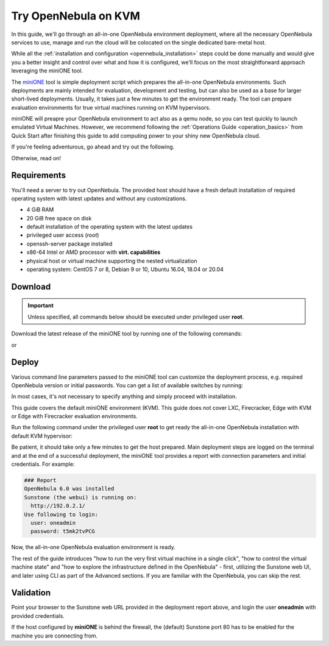 .. _try_opennebula_on_kvm:

=====================
Try OpenNebula on KVM
=====================

In this guide, we'll go through an all-in-one OpenNebula environment deployment, where all the necessary OpenNebula services to use, manage and run the cloud will be colocated on the single dedicated bare-metal host.

While all the :ref:`installation and configuration <opennebula_installation>` steps could be done manually and would give you a better insight and control over what and how it is configured, we'll focus on the most straightforward approach leveraging the miniONE tool.

The `miniONE <https://github.com/OpenNebula/minione>`_ tool is simple deployment script which prepares the all-in-one OpenNebula environments. Such deployments are mainly intended for evaluation, development and testing, but can also be used as a base for larger short-lived deployments. Usually, it takes just a few minutes to get the environment ready. The tool can prepare evaluation environments for true virtual machines running on KVM hypervisors.

miniONE will preapre your OpenNebula environment to act also as a qemu node, so you can test quickly to launch emulated Virtual Machines. However, we recommend following the :ref:`Operations Guide <operation_basics>` from Quick Start after finishing this guide to add computing power to your shiny new OpenNebula cloud.

If you're feeling adventurous, go ahead and try out the following.

.. prompt:: bash # auto

    # wget 'https://github.com/OpenNebula/minione/releases/latest/download/minione'
    # sudo bash minione

Otherwise, read on!

Requirements
============

You'll need a server to try out OpenNebula. The provided host should have a fresh default installation of required operating system with latest updates and without any customizations.

.. todo:: Drop dependency for KVM qemu node?

- 4 GiB RAM
- 20 GiB free space on disk
- default installation of the operating system with the latest updates
- privileged user access (`root`)
- openssh-server package installed
- x86-64 Intel or AMD processor with **virt. capabilities**
- physical host or virtual machine supporting the nested virtualization
- operating system: CentOS 7 or 8, Debian 9 or 10, Ubuntu 16.04, 18.04 or 20.04

.. image:: /images/minione-kvm.png

Download
========

.. important::

    Unless specified, all commands below should be executed under privileged user **root**.

Download the latest release of the miniONE tool by running one of the following commands:

.. prompt:: bash # auto

    # wget 'https://github.com/OpenNebula/minione/releases/latest/download/minione'

or

.. prompt:: bash # auto

    # curl -O -L 'https://github.com/OpenNebula/minione/releases/latest/download/minione'

Deploy
======

Various command line parameters passed to the miniONE tool can customize the deployment process, e.g. required OpenNebula version or initial passwords. You can get a list of available switches by running:

.. prompt:: bash # auto

    # bash minione --help

In most cases, it's not necessary to specify anything and simply proceed with installation.

This guide covers the default miniONE environment (KVM). This guide does not cover LXC, Firecracker, Edge with KVM or Edge with Firecracker evaluation environments.

Run the following command under the privileged user **root** to get ready the all-in-one OpenNebula installation with default KVM hypervisor:

.. prompt:: bash # auto

    # bash minione

Be patient, it should take only a few minutes to get the host prepared. Main deployment steps are logged on the terminal and at the end of a successful deployment, the miniONE tool provides a report with connection parameters and initial credentials. For example:

.. code::

    ### Report
    OpenNebula 6.0 was installed
    Sunstone (the webui) is running on:
      http://192.0.2.1/
    Use following to login:
      user: oneadmin
      password: t5mk2tvPCG

Now, the all-in-one OpenNebula evaluation environment is ready.

The rest of the guide introduces "how to run the very first virtual machine in a single click", "how to control the virtual machine state" and "how to explore the infrastructure defined in the OpenNebula" - first, utilizing the Sunstone web UI, and later using CLI as part of the Advanced sections. If you are familiar with the OpenNebula, you can skip the rest.

Validation
==========

Point your browser to the Sunstone web URL provided in the deployment report above, and login the user **oneadmin** with provided credentials.

|images-sunstone-dashboard|

If the host configured by **miniONE** is behind the firewall, the (default) Sunstone port 80 has to be enabled for the machine you are connecting from.

.. |images-sunstone-dashboard| image:: /images/sunstone-dashboard.png
